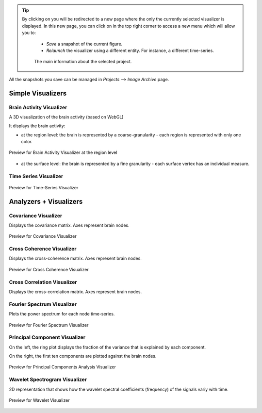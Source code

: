 .. VISUALIZERS COLUMN

.. |launch_full_viz| image:: icons/button_launch_full_visualizer.png
.. |brainicon| image:: icons/action_bar_brain.png

.. tip::
    By clicking on |launch_full_viz| you will be redirected to a new page 
    where the only the currently selected visualizer is displayed. In this new 
    page, you can click on |brainicon| in the top right corner to access a 
    new menu which will allow you to:

      - `Save` a snapshot of the current figure.
      - `Relaunch` the visualizer using a different entity. For instance, a 
        different time-series.

      .. figure:: screenshots/visualizer_save_figure.jpg
	  :width: 90%
	  :align: center
            
	  The main information about the selected project.


All the snapshots you save can be managed in  `Projects` --> `Image Archive` 
page.


Simple Visualizers
..................

Brain Activity Visualizer
~~~~~~~~~~~~~~~~~~~~~~~~~

A 3D visualization of the brain activity (based on WebGL)

It displays the brain activity:

- at the region level: the brain is represented by a coarse-granularity - each 
  region is represented with only one color.

.. figure:: screenshots/brain.jpg
   :width: 50%
   :align: center

   Preview for Brain Activity Visualizer at the region level

- at the surface level: the brain is represented by a fine granularity - each 
  surface vertex has an individual measure.



Time Series Visualizer
~~~~~~~~~~~~~~~~~~~~~~

.. figure:: screenshots/visualizer_timeseries_svgd3.jpg
   :width: 90%
   :align: center

   Preview for Time-Series Visualizer



Analyzers + Visualizers
.......................

Covariance Visualizer
~~~~~~~~~~~~~~~~~~~~~~

Displays the covariance matrix. Axes represent brain nodes. 

.. figure:: screenshots/visualizer_covariance.jpg
   :width: 90%
   :align: center

   Preview for Covariance Visualizer



Cross Coherence Visualizer
~~~~~~~~~~~~~~~~~~~~~~~~~~~

Displays the cross-coherence matrix. Axes represent brain nodes. 

.. figure:: screenshots/visualizer_cross_coherence.jpg
   :width: 90%
   :align: center

   Preview for Cross Coherence Visualizer



Cross Correlation Visualizer
~~~~~~~~~~~~~~~~~~~~~~~~~~~~

Displays the cross-correlation matrix. Axes represent brain nodes. 



Fourier Spectrum Visualizer
~~~~~~~~~~~~~~~~~~~~~~~~~~~

Plots the power spectrum for each node time-series.

.. figure:: screenshots/visualizer_fft.jpg
   :width: 90%
   :align: center

   Preview for Fourier Spectrum Visualizer


Principal Component Visualizer
~~~~~~~~~~~~~~~~~~~~~~~~~~~~~~

On the left, the ring plot displays the fraction of the variance that is 
explained by each component.

On the right, the first ten components are plotted against the brain nodes. 

.. figure:: screenshots/analyzers_pca.jpg
   :width: 90%
   :align: center

   Preview for Principal Components Analysis Visualizer



Wavelet Spectrogram Visualizer
~~~~~~~~~~~~~~~~~~~~~~~~~~~~~~~

2D representation that shows how the wavelet spectral coefficients (frequency) 
of the signals variy with time.

.. figure:: screenshots/visualizer_wavelet.jpg
   :width: 90%
   :align: center

   Preview for Wavelet Visualizer